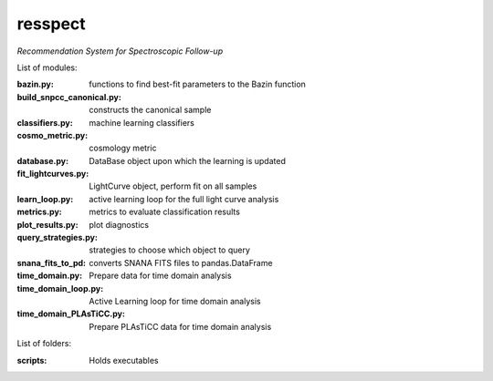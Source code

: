resspect
========

*Recommendation System for Spectroscopic Follow-up*


List of modules:

:bazin.py: functions to find best-fit parameters to the Bazin function
:build_snpcc_canonical.py: constructs the canonical sample
:classifiers.py: machine learning classifiers
:cosmo_metric.py: cosmology metric
:database.py: DataBase object upon which the learning is updated
:fit_lightcurves.py: LightCurve object, perform fit on all samples
:learn_loop.py: active learning loop for the full light curve analysis
:metrics.py: metrics to evaluate classification results
:plot_results.py: plot diagnostics
:query_strategies.py: strategies to choose which object to query
:snana_fits_to_pd: converts SNANA FITS files to pandas.DataFrame
:time_domain.py: Prepare data for time domain analysis
:time_domain_loop.py: Active Learning loop for time domain analysis
:time_domain_PLAsTiCC.py: Prepare PLAsTiCC data for time domain analysis


List of folders:


:scripts: Holds executables
